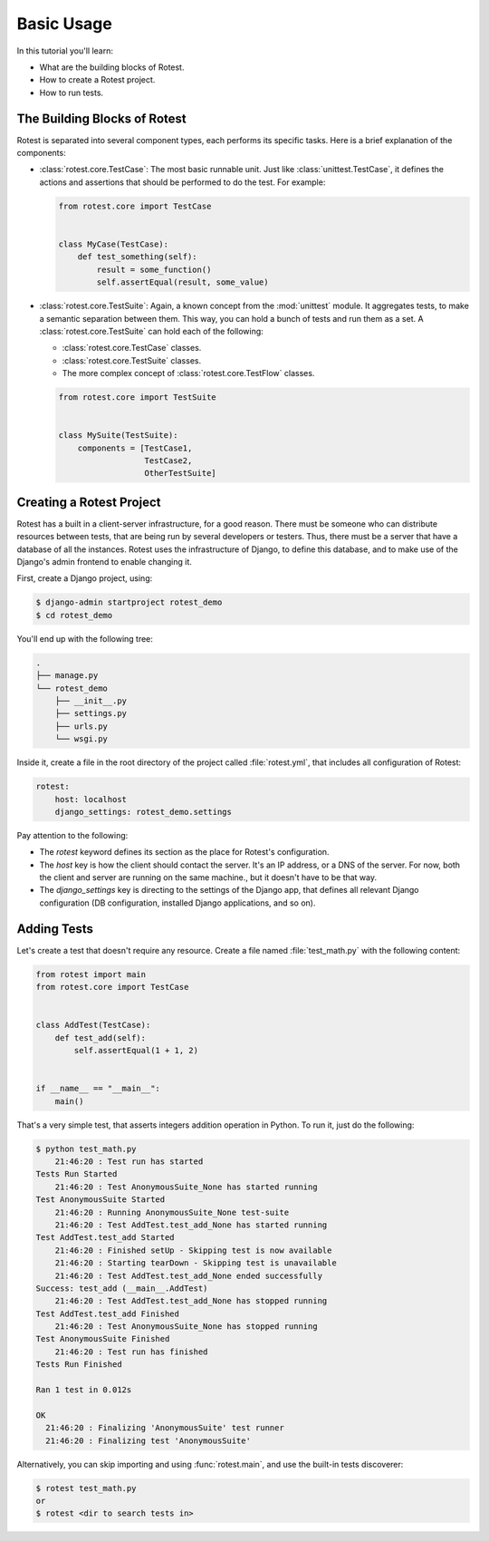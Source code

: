 ===========
Basic Usage
===========

In this tutorial you'll learn:

* What are the building blocks of Rotest.
* How to create a Rotest project.
* How to run tests.

The Building Blocks of Rotest
=============================

Rotest is separated into several component types, each performs its specific
tasks. Here is a brief explanation of the components:

* :class:`rotest.core.TestCase`: The most basic runnable unit. Just like
  :class:`unittest.TestCase`, it defines the actions and assertions that should
  be performed to do the test. For example:

  .. code-block:: python

      from rotest.core import TestCase


      class MyCase(TestCase):
          def test_something(self):
              result = some_function()
              self.assertEqual(result, some_value)

* :class:`rotest.core.TestSuite`: Again, a known concept from the
  :mod:`unittest` module. It aggregates tests, to make a semantic separation
  between them. This way, you can hold a bunch of tests and run them as a set.
  A :class:`rotest.core.TestSuite` can hold each of the following:

  - :class:`rotest.core.TestCase` classes.
  - :class:`rotest.core.TestSuite` classes.
  - The more complex concept of :class:`rotest.core.TestFlow` classes.

  .. code-block:: python

      from rotest.core import TestSuite


      class MySuite(TestSuite):
          components = [TestCase1,
                        TestCase2,
                        OtherTestSuite]

Creating a Rotest Project
=========================

Rotest has a built in a client-server infrastructure, for a good reason. There
must be someone who can distribute resources between tests, that are being run
by several developers or testers. Thus, there must be a server that have a
database of all the instances. Rotest uses the infrastructure of Django, to
define this database, and to make use of the Django's admin frontend to enable
changing it.

First, create a Django project, using:

.. code-block:: console

    $ django-admin startproject rotest_demo
    $ cd rotest_demo

You'll end up with the following tree:

.. code-block:: console

    .
    ├── manage.py
    └── rotest_demo
        ├── __init__.py
        ├── settings.py
        ├── urls.py
        └── wsgi.py

Inside it, create a file in the root directory of the project called
:file:`rotest.yml`, that includes all configuration of Rotest:

.. code-block:: yaml

    rotest:
        host: localhost
        django_settings: rotest_demo.settings

Pay attention to the following:

* The `rotest` keyword defines its section as the place for Rotest's
  configuration.
* The `host` key is how the client should contact the server. It's an IP
  address, or a DNS of the server. For now, both the client and server are
  running on the same machine., but it doesn't have to be that way.
* The `django_settings` key is directing to the settings of the Django app,
  that defines all relevant Django configuration (DB configuration, installed
  Django applications, and so on).

Adding Tests
============

Let's create a test that doesn't require any resource. Create a file named
:file:`test_math.py` with the following content:

.. code-block:: python

    from rotest import main
    from rotest.core import TestCase


    class AddTest(TestCase):
        def test_add(self):
            self.assertEqual(1 + 1, 2)


    if __name__ == "__main__":
        main()

That's a very simple test, that asserts integers addition operation in Python.
To run it, just do the following:

.. code-block:: console

    $ python test_math.py
        21:46:20 : Test run has started
    Tests Run Started
        21:46:20 : Test AnonymousSuite_None has started running
    Test AnonymousSuite Started
        21:46:20 : Running AnonymousSuite_None test-suite
        21:46:20 : Test AddTest.test_add_None has started running
    Test AddTest.test_add Started
        21:46:20 : Finished setUp - Skipping test is now available
        21:46:20 : Starting tearDown - Skipping test is unavailable
        21:46:20 : Test AddTest.test_add_None ended successfully
    Success: test_add (__main__.AddTest)
        21:46:20 : Test AddTest.test_add_None has stopped running
    Test AddTest.test_add Finished
        21:46:20 : Test AnonymousSuite_None has stopped running
    Test AnonymousSuite Finished
        21:46:20 : Test run has finished
    Tests Run Finished

    Ran 1 test in 0.012s

    OK
      21:46:20 : Finalizing 'AnonymousSuite' test runner
      21:46:20 : Finalizing test 'AnonymousSuite'

Alternatively, you can skip importing and using :func:`rotest.main`,
and use the built-in tests discoverer:

.. code-block:: console

    $ rotest test_math.py
    or
    $ rotest <dir to search tests in>
